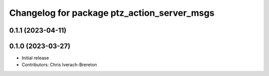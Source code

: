 ^^^^^^^^^^^^^^^^^^^^^^^^^^^^^^^^^^^^^^^^^^^^
Changelog for package ptz_action_server_msgs
^^^^^^^^^^^^^^^^^^^^^^^^^^^^^^^^^^^^^^^^^^^^

0.1.1 (2023-04-11)
------------------

0.1.0 (2023-03-27)
------------------
* Initial release
* Contributors: Chris Iverach-Brereton
